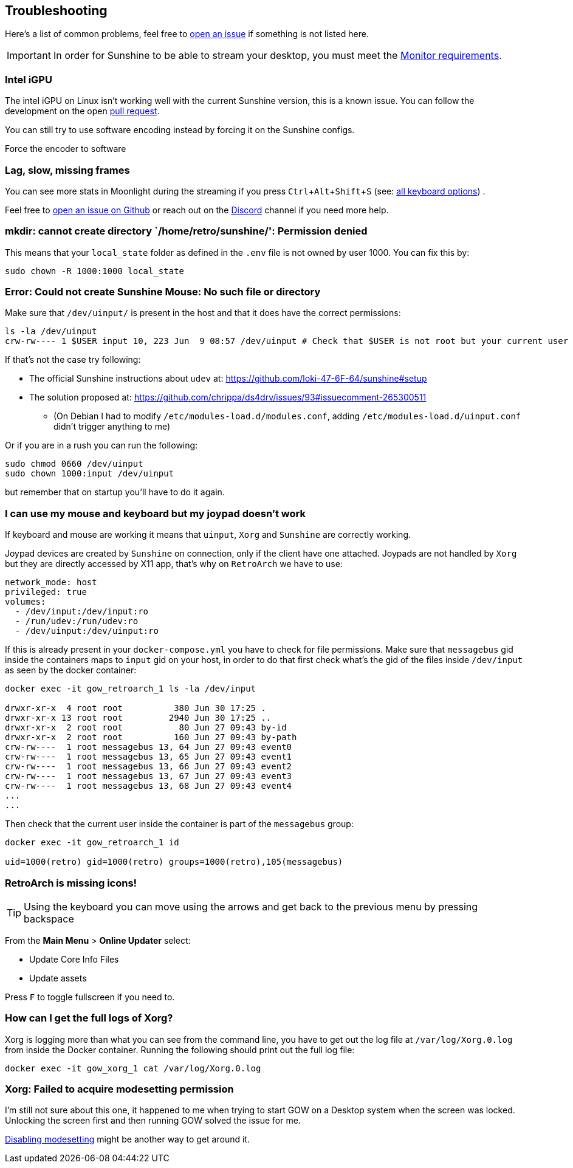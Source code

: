 :experimental:

== Troubleshooting

Here’s a list of common problems, feel free to
https://github.com/games-on-whales/gow/issues/new[open an issue] if
something is not listed here.

IMPORTANT: In order for Sunshine to be able to stream your desktop, you must meet the xref:monitor.adoc[Monitor requirements].

=== Intel iGPU

The intel iGPU on Linux isn’t working well with the current Sunshine
version, this is a known issue. You can follow the development on the
open https://github.com/SunshineStream/Sunshine/pull/77[pull request].

You can still try to use software encoding instead by forcing it on the
Sunshine configs.

Force the encoder to software

=== Lag, slow, missing frames

You can see more stats in Moonlight during the streaming if you press
kbd:[Ctrl+Alt+Shift+S] (see:
https://github.com/moonlight-stream/moonlight-docs/wiki/Setup-Guide#keyboardmousegamepad-input-options[all
keyboard options]) .

Feel free to https://github.com/games-on-whales/gow/issues/new[open an
issue on Github] or reach out on the
https://discord.gg/kRGUDHNHt2[Discord] channel if you need more help.

=== mkdir: cannot create directory `/home/retro/sunshine/': Permission denied

This means that your `local_state` folder as defined in the `.env` file
is not owned by user 1000. You can fix this by:

[source,bash]
....
sudo chown -R 1000:1000 local_state
....

=== Error: Could not create Sunshine Mouse: No such file or directory

Make sure that `/dev/uinput/` is present in the host and that it does
have the correct permissions:

[source,bash]
....
ls -la /dev/uinput
crw-rw---- 1 $USER input 10, 223 Jun  9 08:57 /dev/uinput # Check that $USER is not root but your current user
....

If that’s not the case try following:

* The official Sunshine instructions about `udev` at:
https://github.com/loki-47-6F-64/sunshine#setup
* The solution proposed at:
https://github.com/chrippa/ds4drv/issues/93#issuecomment-265300511
** (On Debian I had to modify `/etc/modules-load.d/modules.conf`, adding
`/etc/modules-load.d/uinput.conf` didn’t trigger anything to me)

Or if you are in a rush you can run the following:

[source,bash]
....
sudo chmod 0660 /dev/uinput
sudo chown 1000:input /dev/uinput
....

but remember that on startup you’ll have to do it again.

=== I can use my mouse and keyboard but my joypad doesn’t work

If keyboard and mouse are working it means that `uinput`, `Xorg` and
`Sunshine` are correctly working.

Joypad devices are created by `Sunshine` on connection, only if the
client have one attached. Joypads are not handled by `Xorg` but they are
directly accessed by X11 app, that’s why on `RetroArch` we have to use:

[source,yaml]
----
network_mode: host
privileged: true
volumes:
  - /dev/input:/dev/input:ro
  - /run/udev:/run/udev:ro
  - /dev/uinput:/dev/uinput:ro
----

If this is already present in your `docker-compose.yml` you have to
check for file permissions. Make sure that `messagebus` gid inside the
containers maps to `input` gid on your host, in order to do that first
check what’s the gid of the files inside `/dev/input` as seen by the
docker container:

[source,bash]
....
docker exec -it gow_retroarch_1 ls -la /dev/input

drwxr-xr-x  4 root root          380 Jun 30 17:25 .
drwxr-xr-x 13 root root         2940 Jun 30 17:25 ..
drwxr-xr-x  2 root root           80 Jun 27 09:43 by-id
drwxr-xr-x  2 root root          160 Jun 27 09:43 by-path
crw-rw----  1 root messagebus 13, 64 Jun 27 09:43 event0
crw-rw----  1 root messagebus 13, 65 Jun 27 09:43 event1
crw-rw----  1 root messagebus 13, 66 Jun 27 09:43 event2
crw-rw----  1 root messagebus 13, 67 Jun 27 09:43 event3
crw-rw----  1 root messagebus 13, 68 Jun 27 09:43 event4
...
...
....

Then check that the current user inside the container is part of the
`messagebus` group:

[source,bash]
....
docker exec -it gow_retroarch_1 id

uid=1000(retro) gid=1000(retro) groups=1000(retro),105(messagebus)
....

=== RetroArch is missing icons!

TIP: Using the keyboard you can move using the arrows and get back to the
previous menu by pressing backspace

From the *Main Menu* > *Online Updater* select:

* Update Core Info Files
* Update assets

Press kbd:[F] to toggle fullscreen if you need to.

=== How can I get the full logs of Xorg?

Xorg is logging more than what you can see from the command line, you
have to get out the log file at `/var/log/Xorg.0.log` from inside the
Docker container. Running the following should print out the full log
file:

[source,bash]
....
docker exec -it gow_xorg_1 cat /var/log/Xorg.0.log
....

=== Xorg: Failed to acquire modesetting permission

I’m still not sure about this one, it happened to me when trying to
start GOW on a Desktop system when the screen was locked. Unlocking the
screen first and then running GOW solved the issue for me.

https://wiki.archlinux.org/title/Kernel_mode_setting#Disabling_modesetting[Disabling
modesetting] might be another way to get around it.
